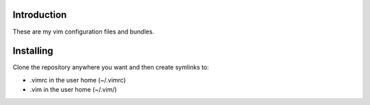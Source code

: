 Introduction
------------

These are my vim configuration files and bundles.

Installing
----------

Clone the repository anywhere you want and then create symlinks to:

* .vimrc in the user home (~/.vimrc)
* .vim in the user home (~/.vim/)

